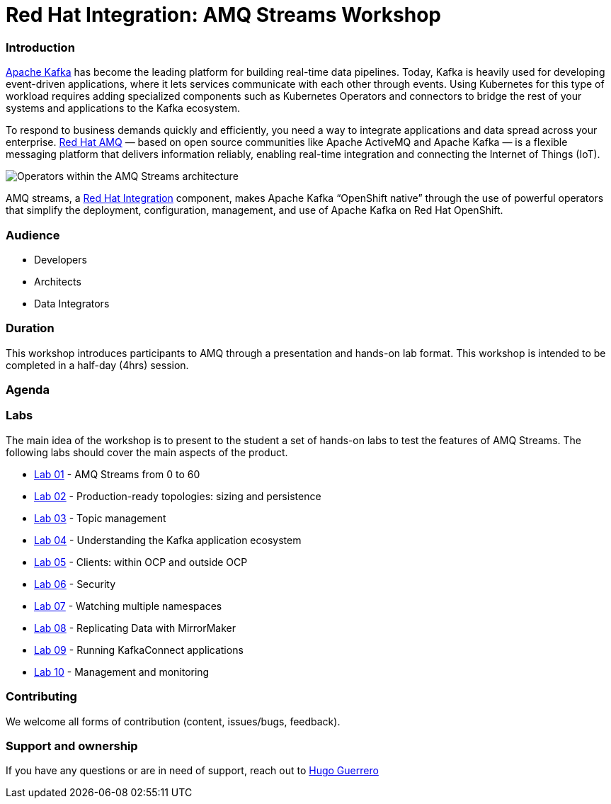 = Red Hat Integration: AMQ Streams Workshop

=== Introduction

link:https://www.redhat.com/en/topics/integration/what-is-apache-kafka[Apache Kafka] has become the leading platform for building real-time data pipelines.  Today, Kafka is heavily used for developing event-driven applications,  where it lets services communicate with each other through events. Using Kubernetes for this type of workload requires adding specialized  components such as Kubernetes Operators and connectors to bridge the  rest of your systems and applications to the Kafka ecosystem.

To respond to business demands quickly and efficiently, you need a way  to integrate applications and data spread across your enterprise. link:https://www.redhat.com/en/technologies/jboss-middleware/amq[Red Hat AMQ] — based on open source communities like Apache ActiveMQ and Apache  Kafka — is a flexible messaging platform that delivers information  reliably, enabling real-time integration and connecting the Internet of  Things (IoT).

image::https://access.redhat.com/webassets/avalon/d/Red_Hat_AMQ-7.7-Evaluating_AMQ_Streams_on_OpenShift-en-US/images/320e68d6e4b4080e7469bea094ec8fbf/operators.png[Operators within the AMQ Streams architecture]

AMQ streams, a link:https://www.redhat.com/en/products/integration[Red Hat Integration] component, makes Apache Kafka “OpenShift native” through the use of  powerful operators that simplify the deployment, configuration,  management, and use of Apache Kafka on Red Hat OpenShift.

=== Audience

- Developers
- Architects
- Data Integrators

=== Duration

This workshop introduces participants to AMQ through a presentation and  hands-on lab format. This workshop is intended to be completed in a  half-day (4hrs) session.

=== Agenda

=== Labs

The main idea of the workshop is to present to the student a set of  hands-on labs to test the features of  AMQ Streams. The following labs should cover the main aspects of the product.

- link:labs/0-to-60.adoc[Lab 01] - AMQ Streams from 0 to 60
- link:labs/production-ready-topologies.adoc[Lab 02] - Production-ready topologies: sizing and persistence
- link:labs/topic-management.adoc[Lab 03] - Topic management
- link:labs/understanding-the-application-ecosystem.adoc[Lab 04] - Understanding the Kafka application ecosystem
- link:labs/clients-within-outside-OCP.adoc[Lab 05] - Clients: within OCP and outside OCP
- link:labs/security.adoc[Lab 06] - Security
- link:labs/watching-multiple-namespaces.adoc[Lab 07] - Watching multiple namespaces
- link:labs/mirror-maker.adoc[Lab 08] - Replicating Data with MirrorMaker
- link:labs/kafka-connect.adoc[Lab 09] - Running KafkaConnect applications
- link:labs/management-monitoring.adoc[Lab 10] - Management and monitoring

=== Contributing

We welcome all forms of contribution (content, issues/bugs, feedback).

=== Support and ownership

If you have any questions or are in need of support, reach out to link:https://github.com/hguerrero[Hugo Guerrero]

